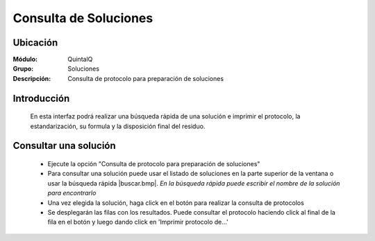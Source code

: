 ======================
Consulta de Soluciones
======================

Ubicación
---------

:Módulo:
 QuintalQ

:Grupo:
 Soluciones

:Descripción:
  Consulta de protocolo para preparación de soluciones


Introducción
------------

	En esta interfaz podrá realizar una búsqueda rápida de una solución e imprimir el protocolo, la estandarización, su formula y la disposición final del residuo.

Consultar una solución
----------------------
	- Ejecute la opción "Consulta de protocolo para preparación de soluciones"
	- Para consultar una solución puede usar el listado de soluciones en la parte superior de la ventana o usar la búsqueda rápida |buscar.bmp|. *En la búsqueda rápida puede escribir el nombre de la solución para encontrarlo*
	- Una vez elegida la solución, haga click en el botón |btn_ok.bmp| para realizar la consulta de protocolos
	- Se desplegarán las filas con los resultados. Puede consultar el protocolo haciendo click al final de la fila en el botón |export1.gif| y luego dando click en 'Imprimir protocolo de...'






.. |export1.gif| image:: ../../../_images/generales/export1.gif
.. |pdf_logo.gif| image:: ../../../_images/generales/pdf_logo.gif
.. |excel.bmp| image:: ../../../_images/generales/excel.bmp
.. |codbar.png| image:: ../../../_images/generales/codbar.png
.. |printer_q.bmp| image:: ../../../_images/generales/printer_q.bmp
.. |calendaricon.gif| image:: ../../../_images/generales/calendaricon.gif
.. |gear.bmp| image:: ../../../_images/generales/gear.bmp
.. |openfolder.bmp| image:: ../../../_images/generales/openfold.bmp
.. |library_listview.bmp| image:: ../../../_images/generales/library_listview.png
.. |plus.bmp| image:: ../../../_images/generales/plus.bmp
.. |wzedit.bmp| image:: ../../../_images/generales/wzedit.bmp
.. |buscar.bmp| image::../../../_images/generales/buscar.bmp
.. |delete.bmp| image:: ../../../_images/generales/delete.bmp
.. |btn_ok.bmp| image:: ../../../_images/generales/btn_ok.bmp
.. |refresh.bmp| image:: ../../../_images/generales/refresh.bmp
.. |descartar.bmp| image:: ../../../_images/generales/descartar.bmp
.. |save.bmp| image:: ../../../_images/generales/save.bmp
.. |wznew.bmp| image:: ../../../_images/generales/wznew.bmp
